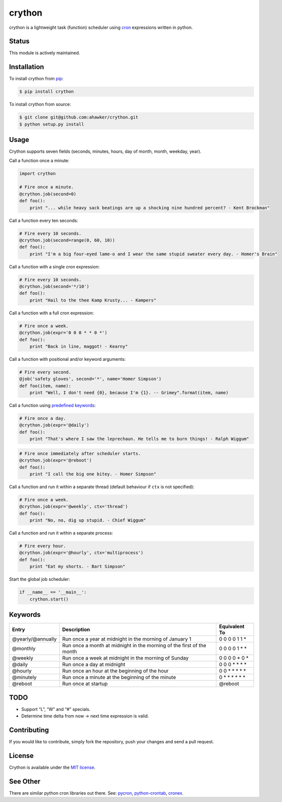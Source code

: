 crython
=======

|Join the chat at https://gitter.im/crython/Lobby|

|Build Status| |Build status| |codecov| |Code Climate| |Issue Count|

|PyPI version| |PyPI versions|

|Stories in Ready|

crython is a lightweight task (function) scheduler using
`cron <http://en.wikipedia.org/wiki/Cron>`__ expressions written in
python.

Status
~~~~~~

This module is actively maintained.

Installation
~~~~~~~~~~~~

To install crython from `pip <https://pypi.python.org/pypi/pip>`__:

.. code:: bash

       $ pip install crython

To install crython from source:

.. code:: bash

       $ git clone git@github.com:ahawker/crython.git
       $ python setup.py install

Usage
~~~~~

Crython supports seven fields (seconds, minutes, hours, day of month,
month, weekday, year).

Call a function once a minute:

.. code:: python

       import crython
       
       # Fire once a minute.
       @crython.job(second=0)
       def foo():
           print "... while heavy sack beatings are up a shocking nine hundred percent? - Kent Brockman"

Call a function every ten seconds:

.. code:: python

       # Fire every 10 seconds.
       @crython.job(second=range(0, 60, 10))
       def foo():
           print "I'm a big four-eyed lame-o and I wear the same stupid sweater every day. - Homer's Brain"

Call a function with a single cron expression:

.. code:: python

       # Fire every 10 seconds.
       @crython.job(second='*/10')
       def foo():
           print "Hail to the thee Kamp Krusty... - Kampers"

Call a function with a full cron expression:

.. code:: python

       # Fire once a week.
       @crython.job(expr='0 0 0 * * 0 *')
       def foo():
           print "Back in line, maggot! - Kearny"

Call a function with positional and/or keyword arguments:

.. code:: python

       # Fire every second.
       @job('safety gloves', second='*', name='Homer Simpson')
       def foo(item, name):
           print "Well, I don't need {0}, because I'm {1}. -- Grimey".format(item, name)

Call a function using `predefined
keywords <https://github.com/ahawker/crython#keywords>`__:

.. code:: python

       # Fire once a day.
       @crython.job(expr='@daily')
       def foo():
           print "That's where I saw the leprechaun. He tells me to burn things! - Ralph Wiggum"

.. code:: python

       # Fire once immediately after scheduler starts.
       @crython.job(expr='@reboot')
       def foo():
           print "I call the big one bitey. - Homer Simpson"

Call a function and run it within a separate thread (default behaviour
if ``ctx`` is not specified):

.. code:: python

       # Fire once a week.
       @crython.job(expr='@weekly', ctx='thread')
       def foo():
           print "No, no, dig up stupid. - Chief Wiggum"

Call a function and run it within a separate process:

.. code:: python

       # Fire every hour.
       @crython.job(expr='@hourly', ctx='multiprocess')
       def foo():
           print "Eat my shorts. - Bart Simpson"

Start the global job scheduler:

.. code:: python

       if __name__ == '__main__':
           crython.start()

Keywords
~~~~~~~~

+-----------------------+-----------------------+-----------------------+
| Entry                 | Description           | Equivalent To         |
+=======================+=======================+=======================+
| @yearly/@annually     | Run once a year at    | 0 0 0 0 1 1 \*        |
|                       | midnight in the       |                       |
|                       | morning of January 1  |                       |
+-----------------------+-----------------------+-----------------------+
| @monthly              | Run once a month at   | 0 0 0 0 1 \* \*       |
|                       | midnight in the       |                       |
|                       | morning of the first  |                       |
|                       | of the month          |                       |
+-----------------------+-----------------------+-----------------------+
| @weekly               | Run once a week at    | 0 0 0 0 \* 0 \*       |
|                       | midnight in the       |                       |
|                       | morning of Sunday     |                       |
+-----------------------+-----------------------+-----------------------+
| @daily                | Run once a day at     | 0 0 0 \* \* \* \*     |
|                       | midnight              |                       |
+-----------------------+-----------------------+-----------------------+
| @hourly               | Run once an hour at   | 0 0 \* \* \* \* \*    |
|                       | the beginning of the  |                       |
|                       | hour                  |                       |
+-----------------------+-----------------------+-----------------------+
| @minutely             | Run once a minute at  | 0 \* \* \* \* \* \*   |
|                       | the beginning of the  |                       |
|                       | minute                |                       |
+-----------------------+-----------------------+-----------------------+
| @reboot               | Run once at startup   | @reboot               |
+-----------------------+-----------------------+-----------------------+

TODO
~~~~

-  Support “L”, “W” and “#” specials.
-  Determine time delta from now -> next time expression is valid.

Contributing
~~~~~~~~~~~~

If you would like to contribute, simply fork the repository, push your
changes and send a pull request.

License
~~~~~~~

Crython is available under the `MIT
license <https://github.com/ahawker/crython/blob/master/LICENSE.md>`__.

See Other
~~~~~~~~~

There are similar python cron libraries out there. See:
`pycron <http://www.kalab.com/freeware/pycron/pycron.htm>`__,
`python-crontab <http://pypi.python.org/pypi/python-crontab/>`__,
`cronex <https://github.com/jameseric/cronex>`__.

.. |Join the chat at https://gitter.im/crython/Lobby| image:: https://badges.gitter.im/crython/Lobby.svg
   :target: https://gitter.im/crython/Lobby?utm_source=badge&utm_medium=badge&utm_campaign=pr-badge&utm_content=badge
.. |Build Status| image:: https://travis-ci.org/ahawker/crython.png
   :target: https://travis-ci.org/ahawker/crython
.. |Build status| image:: https://ci.appveyor.com/api/projects/status/lrl0vof32pkl3tu9?svg=true
   :target: https://ci.appveyor.com/project/ahawker/crython
.. |codecov| image:: https://codecov.io/gh/ahawker/crython/branch/master/graph/badge.svg
   :target: https://codecov.io/gh/ahawker/crython
.. |Code Climate| image:: https://codeclimate.com/github/ahawker/crython/badges/gpa.svg
   :target: https://codeclimate.com/github/ahawker/crython
.. |Issue Count| image:: https://codeclimate.com/github/ahawker/crython/badges/issue_count.svg
   :target: https://codeclimate.com/github/ahawker/crython
.. |PyPI version| image:: https://badge.fury.io/py/crython.svg
   :target: https://badge.fury.io/py/crython
.. |PyPI versions| image:: https://img.shields.io/pypi/pyversions/crython.svg
   :target: https://pypi.python.org/pypi/crython
.. |Stories in Ready| image:: https://badge.waffle.io/ahawker/crython.svg?label=ready&title=Ready
   :target: http://waffle.io/ahawker/crython
